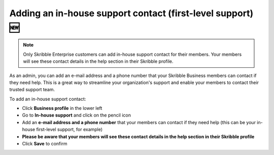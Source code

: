 .. _inhouse-support:

============================================================
Adding an in-house support contact (first-level support) 🆕
============================================================

.. NOTE::
  Only Skribble Enterprise customers can add in-house support contact for their members. Your members will see these contact details in the help section in their Skribble profile. 

As an admin, you can add an e-mail address and a phone number that your Skribble Business members can contact if they need help. This is a great way to streamline your organization's support and enable your members to contact their trusted support team.

To add an in-house support contact:

- Click **Business profile** in the lower left

- Go to **In-house support** and click on the pencil icon

- Add an **e-mail address and a phone number** that your members can contact if they need help (this can be your in-house first-level support, for example)

- **Please be aware that your members will see these contact details in the help section in their Skribble profile**

- Click **Save** to confirm 
